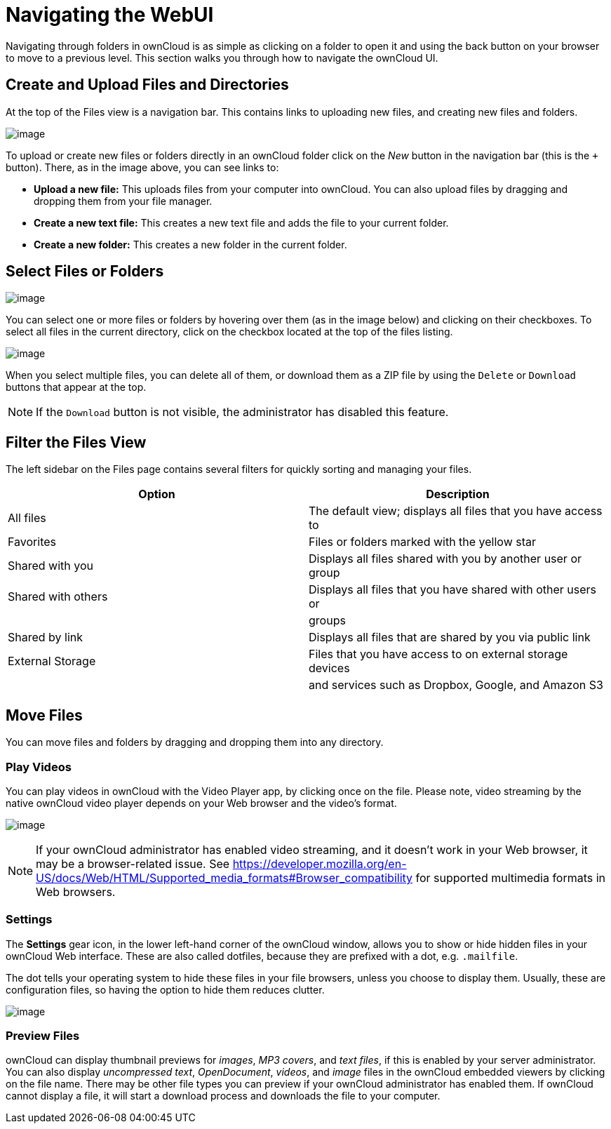 Navigating the WebUI
====================

Navigating through folders in ownCloud is as simple as clicking on a
folder to open it and using the back button on your browser to move to a
previous level. This section walks you through how to navigate the
ownCloud UI.

[[create-and-upload-files-and-directories]]
Create and Upload Files and Directories
---------------------------------------

At the top of the Files view is a navigation bar. This contains links to
uploading new files, and creating new files and folders.

image:/server/user_manual/_images/files_page-6.png[image]

To upload or create new files or folders directly in an ownCloud folder
click on the _New_ button in the navigation bar (this is the `+`
button). There, as in the image above, you can see links to:

* **Upload a new file:** This uploads files from your computer into
ownCloud. You can also upload files by dragging and dropping them from
your file manager.
* **Create a new text file:** This creates a new text file and adds the
file to your current folder.
* *Create a new folder:* This creates a new folder in the current
folder.

[[select-files-or-folders]]
Select Files or Folders
-----------------------

image:/server/user_manual/_images/files_view_mouseover.png[image]

You can select one or more files or folders by hovering over them (as in
the image below) and clicking on their checkboxes. To select all files
in the current directory, click on the checkbox located at the top of
the files listing.

image:/server/user_manual/_images/files_view_select_all.png[image]

When you select multiple files, you can delete all of them, or download
them as a ZIP file by using the `Delete` or `Download` buttons that
appear at the top.

NOTE: If the `Download` button is not visible, the administrator has disabled this feature.

[[filter-the-files-view]]
Filter the Files View
---------------------

The left sidebar on the Files page contains several filters for quickly
sorting and managing your files.

[cols=",",options="header",]
|=======================================================================
|Option |Description
|All files |The default view; displays all files that you have access to

|Favorites |Files or folders marked with the yellow star

|Shared with you |Displays all files shared with you by another user or
group

|Shared with others |Displays all files that you have shared with other
users or

| |groups

|Shared by link |Displays all files that are shared by you via public
link

|External Storage |Files that you have access to on external storage
devices

| |and services such as Dropbox, Google, and Amazon S3
|=======================================================================

[[move-files]]
Move Files
----------

You can move files and folders by dragging and dropping them into any
directory.

[[play-videos]]
Play Videos
~~~~~~~~~~~

You can play videos in ownCloud with the Video Player app, by clicking
once on the file. Please note, video streaming by the native ownCloud
video player depends on your Web browser and the video’s format.

image:/server/user_manual/_images/video_player_2.png[image]

[NOTE]
====
If your ownCloud administrator has enabled video streaming, and it
doesn’t work in your Web browser, it may be a browser-related issue. See
https://developer.mozilla.org/en-US/docs/Web/HTML/Supported_media_formats#Browser_compatibility
for supported multimedia formats in Web browsers.
====

[[settings]]
Settings
~~~~~~~~

The *Settings* gear icon, in the lower left-hand corner of the ownCloud
window, allows you to show or hide hidden files in your ownCloud Web
interface. These are also called dotfiles, because they are prefixed
with a dot, e.g. `.mailfile`.

The dot tells your operating system to hide these files in your file
browsers, unless you choose to display them. Usually, these are
configuration files, so having the option to hide them reduces clutter.

image:/server/user_manual/_images/hidden_files.png[image]

[[preview-files]]
Preview Files
~~~~~~~~~~~~~

ownCloud can display thumbnail previews for _images_, _MP3 covers_, and
_text files_, if this is enabled by your server administrator. You can
also display _uncompressed text_, _OpenDocument_, _videos_, and _image_
files in the ownCloud embedded viewers by clicking on the file name.
There may be other file types you can preview if your ownCloud
administrator has enabled them. If ownCloud cannot display a file, it
will start a download process and downloads the file to your computer.
